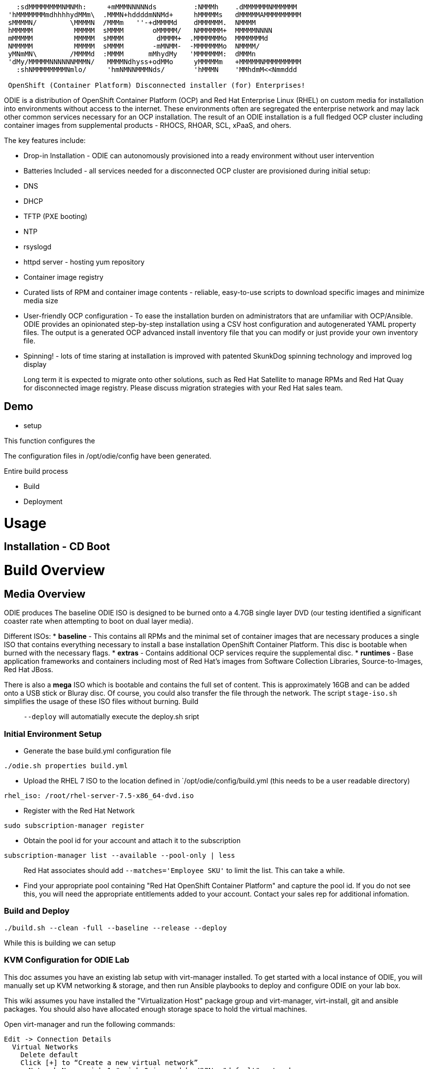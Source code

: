 ```
   :sdMMMMMMMMNMNMh:     +mMMMNNNNNds         :NMMMh    .dMMMMMMNMMMMMM
 'hMMMMMMMmdhhhhydMMm\  .MMMN+hddddmNNMd+     hMMMMMs   dMMMMMAMMMMMMMMM
 sMMMMN/        \MMMMN  /MMMm   ''-+dMMMMd    dMMMMMM.  NMMMM
 hMMMMM          MMMMM  sMMMM       oMMMMM/   NMMMMMM+  MMMMMNNNN
 mMMMMM          MMMMM  sMMMM        dMMMM+  .MMMMMMMo  MMMMMMMd
 NMMMMM          MMMMM  sMMMM       -mMNMM-  -MMMMMMMo  NMMMM/
 yMNmMN\        /MMMMd  :MMMM      mMhydMy   'MMMMMMM:  dMMMn
 'dMy/MMMMMNNNNNNMMMN/   MMMMNdhyss+odMMo     yMMMMMm   +MMMMMNMMMMMMMMM
   :shNMMMMMMMMNmlo/     'hmNMNNMMMNds/       'hMMMN    'MMhdmM<<Nmmddd

 OpenShift (Container Platform) Disconnected installer (for) Enterprises!
```

ODIE is a distribution of OpenShift Container Platform (OCP) and Red Hat Enterprise Linux (RHEL) on custom media for installation into environments without access to the internet. These environments often are segregated the enterprise network and may lack other common services necessary for an OCP installation.  The result of an ODIE installation is a full fledged OCP cluster including container images from supplemental products - RHOCS, RHOAR, SCL, xPaaS, and ohers.

The key features include:

* Drop-in Installation - ODIE can autonomously provisioned into a ready environment without user intervention
* Batteries Included - all services needed for a disconnected OCP cluster are provisioned during initial setup:
  * DNS
  * DHCP
  * TFTP (PXE booting)
  * NTP
  * rsyslogd
  * httpd server - hosting yum repository
  * Container image registry
* Curated lists of RPM and container image contents - reliable, easy-to-use scripts to download specific images and minimize media size
* User-friendly OCP configuration - To ease the installation burden on administrators that are unfamiliar with OCP/Ansible.  ODIE provides an opinionated step-by-step installation using a CSV host configuration and autogenerated YAML property files.  The output is a generated OCP advanced install inventory file that you can modify or just provide your own inventory file.
* Spinning! - lots of time staring at installation is improved with patented SkunkDog spinning technology and improved log display

> Long term it is expected to migrate onto other solutions, such as Red Hat Satellite to manage RPMs and Red Hat Quay for disconnected image registry.  Please discuss migration strategies with your Red Hat sales team.

## Demo

- setup

This function configures the

The configuration files in /opt/odie/config have been generated. 


Entire build process

- Build

- Deployment


# Usage

## Installation - CD Boot

# Build Overview

## Media Overview

ODIE produces
The baseline ODIE ISO is designed to be burned onto a 4.7GB single layer DVD (our testing identified a significant coaster rate when attempting to boot on dual layer media).

Different ISOs:
* *baseline* - This contains all RPMs and the minimal set of container images that are necessary produces a single ISO that contains everything necessary to install a base installation OpenShift Container Platform.  This disc is bootable when burned with the necessary flags.
* *extras* - Contains additional OCP services require the supplemental disc.
* *runtimes* - Base application frameworks and containers including most of Red Hat's images from Software Collection Libraries, Source-to-Images, Red Hat JBoss.

There is also a *mega* ISO which is bootable and contains the full set of content.  This is approximately 16GB and can be added onto a USB stick or Bluray disc.  Of course, you could also transfer the file through the network.  The script `stage-iso.sh` simplifies the usage of these ISO files without burning.
Build

> `--deploy`  will automatially execute the deploy.sh sript

### Initial Environment Setup

* Generate the base build.yml configuration file
```
./odie.sh properties build.yml
```

* Upload the RHEL 7 ISO to the location defined in `/opt/odie/config/build.yml (this needs to be a user readable directory)

```
rhel_iso: /root/rhel-server-7.5-x86_64-dvd.iso
```

* Register with the Red Hat Network

```
sudo subscription-manager register
```

* Obtain the pool id for your account and attach it to the subscription

```
subscription-manager list --available --pool-only | less
```

> Red Hat associates should add `--matches='Employee SKU'` to limit the list.  This can take a while.


* Find your appropriate pool containing "Red Hat OpenShift Container Platform" and capture the pool id.  If you do not see this, you will need the appropriate entitlements added to your account.  Contact your sales rep for additional infomation.



### Build and Deploy

```
./build.sh --clean -full --baseline --release --deploy

```

While this is building we can setup 



### KVM Configuration for ODIE Lab

This doc assumes you have an existing lab setup with virt-manager installed. To get started with a local instance of ODIE, you will manually set up KVM networking & storage, and then run Ansible playbooks to deploy and configure ODIE on your lab box.

This wiki assumes you have installed the "Virtualization Host" package group and virt-manager, virt-install, git and ansible packages. You should also have allocated enough storage space to hold the virtual machines.

Open virt-manager and run the following commands:

```
Edit -> Connection Details
  Virtual Networks
    Delete default
    Click [+] to “Create a new virtual network”
      Network Name: virbr1 # virbr0 is used by KVM's "default" network
      [Forward]
      Ensure “Enable IPv4 network address space definition” is checked
      Network: 192.168.124.0/24
      Uncheck “Enable DHCPv4”
      [Forward]
      [Forward]
      Ensure “Isolated virtual network” is selected
      DNS Domain Name: lab.odie
      [Finish]
Edit -> Connection Details
  [ Add Pool]
    Add a New Storage Pool
    Name: ODIE
    [Forward]
    Type: dir Filesystem Directory
      Choose target directory
      Create a new folder: /opt/odie/vm-images
Edit -> Preferences
  Polling
    Check:
      Poll CPU usage
      Poll Disk I/O
      Poll Network I/O
      Poll Memory stats
```



## Manifests

### RPM


The files manifest/base-rpms.txt.processed and manifest/base-rpms.txt.packages define the explicit packages used in a given release.  This allows for build reproducibility across a specific tag.  Performing a *--clean* will delete these files.  Generation of this manifest will take a couple hours.


ODIE uses a Makefile for its build process.  A wrapper script is used to set some variables 

This is

### Images
